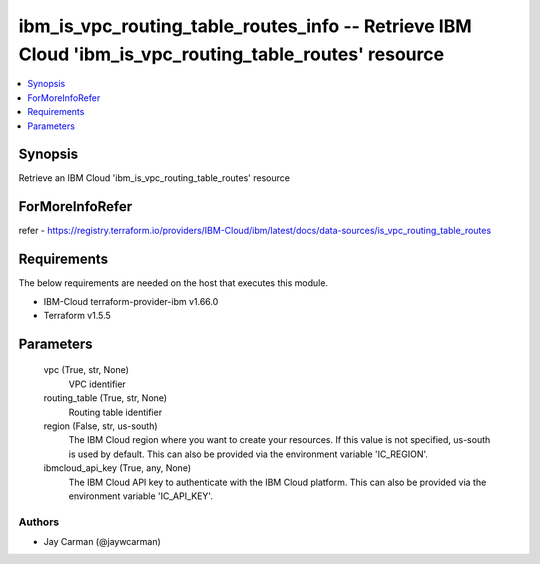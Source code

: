 
ibm_is_vpc_routing_table_routes_info -- Retrieve IBM Cloud 'ibm_is_vpc_routing_table_routes' resource
=====================================================================================================

.. contents::
   :local:
   :depth: 1


Synopsis
--------

Retrieve an IBM Cloud 'ibm_is_vpc_routing_table_routes' resource


ForMoreInfoRefer
----------------
refer - https://registry.terraform.io/providers/IBM-Cloud/ibm/latest/docs/data-sources/is_vpc_routing_table_routes

Requirements
------------
The below requirements are needed on the host that executes this module.

- IBM-Cloud terraform-provider-ibm v1.66.0
- Terraform v1.5.5



Parameters
----------

  vpc (True, str, None)
    VPC identifier


  routing_table (True, str, None)
    Routing table identifier


  region (False, str, us-south)
    The IBM Cloud region where you want to create your resources. If this value is not specified, us-south is used by default. This can also be provided via the environment variable 'IC_REGION'.


  ibmcloud_api_key (True, any, None)
    The IBM Cloud API key to authenticate with the IBM Cloud platform. This can also be provided via the environment variable 'IC_API_KEY'.













Authors
~~~~~~~

- Jay Carman (@jaywcarman)

